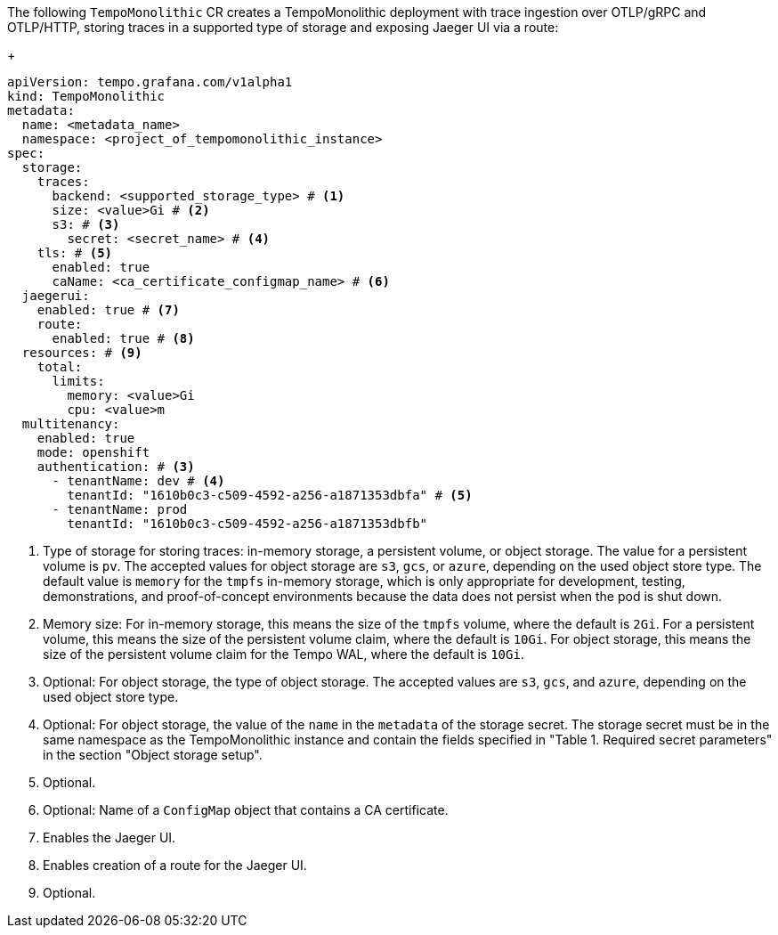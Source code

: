 // :_mod-docs-content-type: SNIPPET
// Text snippet included in the following modules:
//
// * modules/distr-tracing-tempo-install-tempomonolithic-web-console.adoc
// * modules/distr-tracing-tempo-install-tempomonolithic-cli.adoc
The following `TempoMonolithic` CR creates a TempoMonolithic deployment with trace ingestion over OTLP/gRPC and OTLP/HTTP, storing traces in a supported type of storage and exposing Jaeger UI via a route:
+
[source,yaml]
----
apiVersion: tempo.grafana.com/v1alpha1
kind: TempoMonolithic
metadata:
  name: <metadata_name>
  namespace: <project_of_tempomonolithic_instance>
spec:
  storage:
    traces:
      backend: <supported_storage_type> # <1>
      size: <value>Gi # <2>
      s3: # <3>
        secret: <secret_name> # <4>
    tls: # <5>
      enabled: true
      caName: <ca_certificate_configmap_name> # <6>
  jaegerui:
    enabled: true # <7>
    route:
      enabled: true # <8>
  resources: # <9>
    total:
      limits:
        memory: <value>Gi
        cpu: <value>m
  multitenancy:
    enabled: true
    mode: openshift
    authentication: # <3>
      - tenantName: dev # <4>
        tenantId: "1610b0c3-c509-4592-a256-a1871353dbfa" # <5>
      - tenantName: prod
        tenantId: "1610b0c3-c509-4592-a256-a1871353dbfb"
----
<1> Type of storage for storing traces: in-memory storage, a persistent volume, or object storage. The value for a persistent volume is `pv`. The accepted values for object storage are `s3`, `gcs`, or `azure`, depending on the used object store type. The default value is `memory` for the `tmpfs` in-memory storage, which is only appropriate for development, testing, demonstrations, and proof-of-concept environments because the data does not persist when the pod is shut down.
<2> Memory size: For in-memory storage, this means the size of the `tmpfs` volume, where the default is `2Gi`. For a persistent volume, this means the size of the persistent volume claim, where the default is `10Gi`. For object storage, this means the size of the persistent volume claim for the Tempo WAL, where the default is `10Gi`.
<3> Optional: For object storage, the type of object storage. The accepted values are `s3`, `gcs`, and `azure`, depending on the used object store type.
<4> Optional: For object storage, the value of the `name` in the `metadata` of the storage secret. The storage secret must be in the same namespace as the TempoMonolithic instance and contain the fields specified in "Table 1. Required secret parameters" in the section "Object storage setup".
<5> Optional.
<6> Optional: Name of a `ConfigMap` object that contains a CA certificate.
<7> Enables the Jaeger UI.
<8> Enables creation of a route for the Jaeger UI.
<9> Optional.
